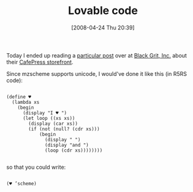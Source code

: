 #+POSTID: 122
#+DATE: [2008-04-24 Thu 20:39]
#+OPTIONS: toc:nil num:nil todo:nil pri:nil tags:nil ^:nil TeX:nil
#+CATEGORY: Article
#+TAGS: Programming Language, Scheme
#+TITLE: Lovable code

Today I ended up reading a [[http://blackgrit.blogspot.com/2008/03/buy-lisp-stuff-at-black-grit-cafepress.html][particular post]] over at [[http://blackgrit.blogspot.com/][Black Grit, Inc.]] about their [[http://www.cafepress.com/blackgrit][CafePress storefront]].

Since mzscheme supports unicode, I would've done it like this (in R5RS code):



#+BEGIN_EXAMPLE
    
(define ♥
  (lambda xs
    (begin
      (display "I ♥ ")
      (let loop ((xs xs))
        (display (car xs))
        (if (not (null? (cdr xs)))
            (begin
              (display " ")
              (display "and ")
              (loop (cdr xs))))))))

#+END_EXAMPLE



so that you could write:



#+BEGIN_EXAMPLE
    
(♥ ’scheme)

#+END_EXAMPLE



